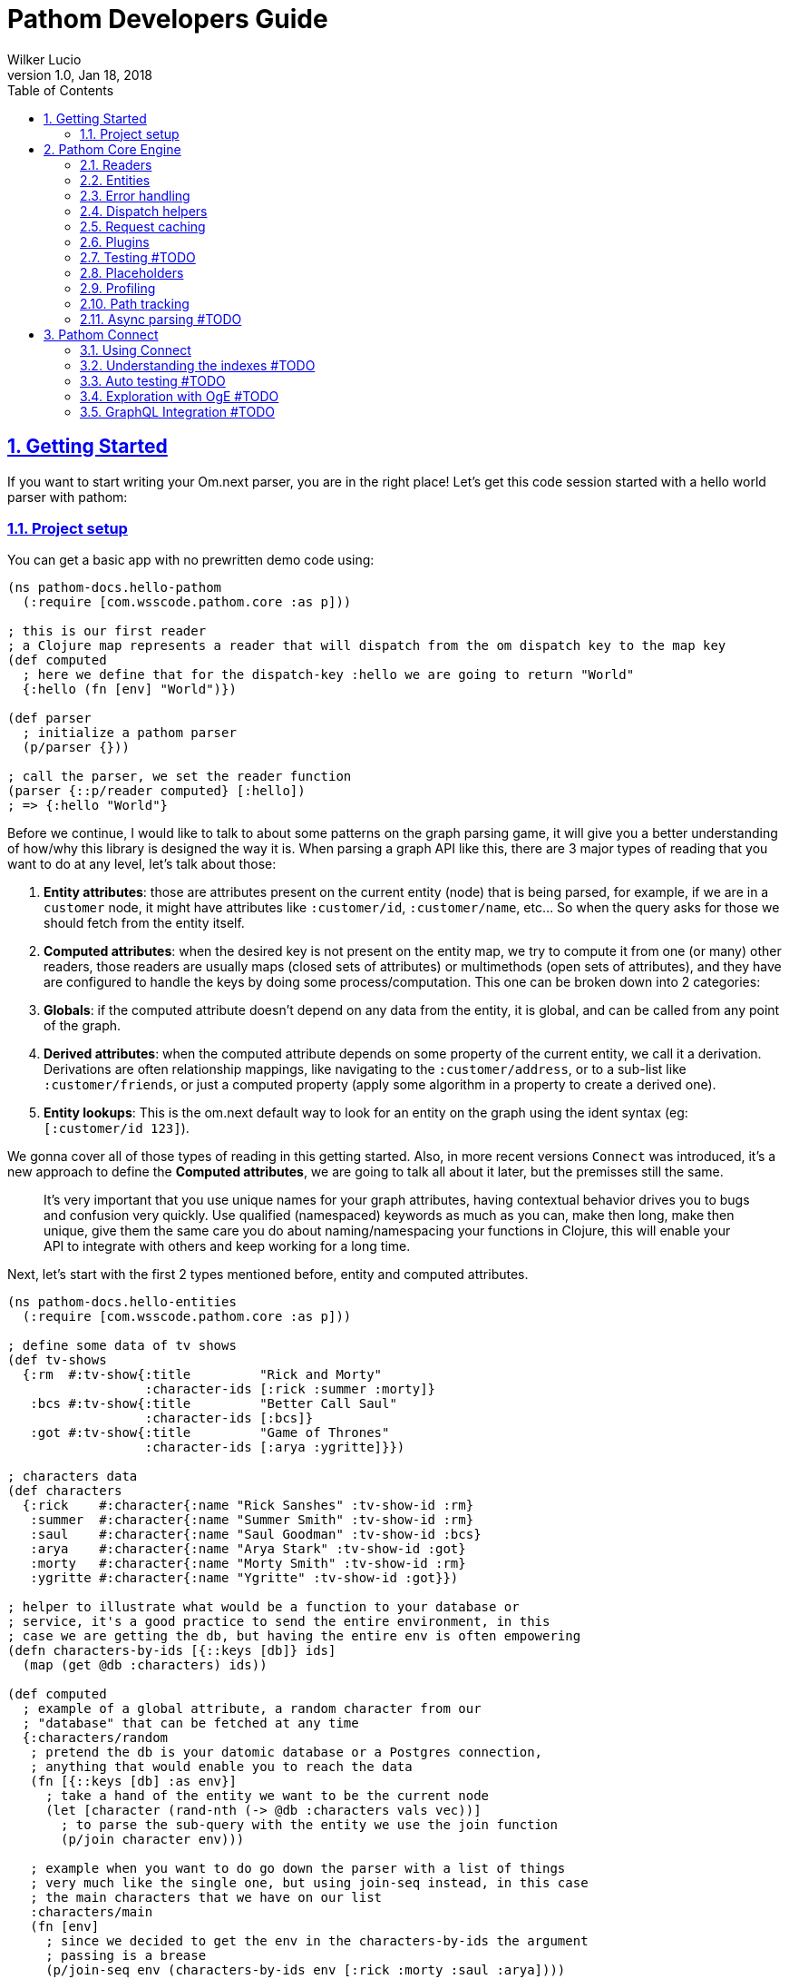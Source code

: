 = Pathom Developers Guide
:author: Wilker Lucio
:revdate: Jan 18, 2018
:revnumber: 1.0
:lang: en
:encoding: UTF-8
:doctype: book
:source-highlighter: coderay
:source-language: clojure
:toc: left
:toclevels: 2
:sectlinks:
:sectanchors:
:leveloffset: 1
:sectnums:
:imagesdir: assets/img
:scriptsdir: js
:imagesoutdir: docs/assets/img

ifdef::env-github[]
:tip-caption: :bulb:
:note-caption: :information_source:
:important-caption: :heavy_exclamation_mark:
:caution-caption: :fire:
:warning-caption: :warning:
endif::[]

ifdef::env-github[]
toc::[]
endif::[]

= Getting Started

If you want to start writing your Om.next parser, you are in the right place! Let's get this code session started with
a hello world parser with pathom:

== Project setup

You can get a basic app with no prewritten demo code using:

[source,clojure]
----
(ns pathom-docs.hello-pathom
  (:require [com.wsscode.pathom.core :as p]))

; this is our first reader
; a Clojure map represents a reader that will dispatch from the om dispatch key to the map key
(def computed
  ; here we define that for the dispatch-key :hello we are going to return "World"
  {:hello (fn [env] "World")})

(def parser
  ; initialize a pathom parser
  (p/parser {}))

; call the parser, we set the reader function
(parser {::p/reader computed} [:hello])
; => {:hello "World"}
----

Before we continue, I would like to talk to about some patterns on the graph parsing game, it will give you a better understanding of how/why this library is designed the way it is. When parsing a graph API like this, there are 3 major types of reading that you want to do at any level, let's talk about those:

1. *Entity attributes*: those are attributes present on the current entity (node) that is being parsed, for example, if we are in a `customer` node, it might have attributes like `:customer/id`, `:customer/name`, etc... So when the query asks for those we should fetch from the entity itself.
2. *Computed attributes*: when the desired key is not present on the entity map, we try to compute it from one (or many) other readers, those readers are usually maps (closed sets of attributes) or multimethods (open sets of attributes), and they have are configured to handle the keys by doing some process/computation. This one can be broken down into 2 categories:
   1. *Globals*: if the computed attribute doesn't depend on any data from the entity, it is global, and can be called from any point of the graph.
   2. *Derived attributes*: when the computed attribute depends on some property of the current entity, we call it a derivation. Derivations are often relationship mappings, like navigating to the `:customer/address`, or to a sub-list like `:customer/friends`, or just a computed property (apply some algorithm in a property to create a derived one).
3. *Entity lookups*: This is the om.next default way to look for an entity on the graph using the ident syntax (eg: `[:customer/id 123]`).

We gonna cover all of those types of reading in this getting started. Also, in more recent versions `Connect` was introduced,
it's a new approach to define the *Computed attributes*, we are going to talk all about it later, but the premisses
still the same.

> It's very important that you use unique names for your graph attributes, having contextual behavior drives you to bugs and confusion very quickly. Use qualified (namespaced) keywords as much as you can, make then long, make then unique, give them the same care you do about naming/namespacing your functions in Clojure, this will enable your API to integrate with others and keep working for a long time.

Next, let's start with the first 2 types mentioned before, entity and computed attributes.

[source,clojure]
----
(ns pathom-docs.hello-entities
  (:require [com.wsscode.pathom.core :as p]))

; define some data of tv shows
(def tv-shows
  {:rm  #:tv-show{:title         "Rick and Morty"
                  :character-ids [:rick :summer :morty]}
   :bcs #:tv-show{:title         "Better Call Saul"
                  :character-ids [:bcs]}
   :got #:tv-show{:title         "Game of Thrones"
                  :character-ids [:arya :ygritte]}})

; characters data
(def characters
  {:rick    #:character{:name "Rick Sanshes" :tv-show-id :rm}
   :summer  #:character{:name "Summer Smith" :tv-show-id :rm}
   :saul    #:character{:name "Saul Goodman" :tv-show-id :bcs}
   :arya    #:character{:name "Arya Stark" :tv-show-id :got}
   :morty   #:character{:name "Morty Smith" :tv-show-id :rm}
   :ygritte #:character{:name "Ygritte" :tv-show-id :got}})

; helper to illustrate what would be a function to your database or
; service, it's a good practice to send the entire environment, in this
; case we are getting the db, but having the entire env is often empowering
(defn characters-by-ids [{::keys [db]} ids]
  (map (get @db :characters) ids))

(def computed
  ; example of a global attribute, a random character from our
  ; "database" that can be fetched at any time
  {:characters/random
   ; pretend the db is your datomic database or a Postgres connection,
   ; anything that would enable you to reach the data
   (fn [{::keys [db] :as env}]
     ; take a hand of the entity we want to be the current node
     (let [character (rand-nth (-> @db :characters vals vec))]
       ; to parse the sub-query with the entity we use the join function
       (p/join character env)))

   ; example when you want to do go down the parser with a list of things
   ; very much like the single one, but using join-seq instead, in this case
   ; the main characters that we have on our list
   :characters/main
   (fn [env]
     ; since we decided to get the env in the characters-by-ids the argument
     ; passing is a brease
     (p/join-seq env (characters-by-ids env [:rick :morty :saul :arya])))

   ; an example of relashionship, extract the tv-show according to the :character/tv-show-id
   ; on the character entity
   :character/tv-show
   (fn [{::keys [db] :as env}]
     ; the p/entity-attr! will try to get the :character/tv-show from current entity
     ; if it's not there it will make a query for it using the same parser. If
     ; it can't be got it will trigger an exception with the issue details, making
     ; easier to identify the problem
     (let [tv-show-id (p/entity-attr! env :character/tv-show-id)]
       (p/join (some-> @db :tv-shows (get tv-show-id)) env)))

   ; example of making a computed property, this will get the number of
   ; characters in the current tv-show
   :tv-show/characters-count
   (fn [env]
     ; just give a count on members, and again, will raise exception if
     ; :tv-show/character-ids fails to be reached
     (count (p/entity-attr! env :tv-show/character-ids)))})

(def parser
  ; This time we are using the env-plugin to initialize the environment, this is good
  ; to set the defaults for your parser to be called. Also, we are attaching the built-in
  ; reader map-reader on the game, so it will read the keys from the entity map. Check
  ; Entity page on wiki for more information.
  (p/parser {::p/plugins [(p/env-plugin {::p/reader [p/map-reader computed]})]}))

; call the parser, create and send our atom database
(parser {::db (atom {:characters characters
                     :tv-shows   tv-shows})}
        [{:characters/main [:character/name {:character/tv-show [:tv-show/title
                                                                 :tv-show/characters-count]}]}
         ; feeling lucky today?
         {:characters/random [:character/name]}])
; =>
; #:characters{:main   [#:character{:name "Rick Sanshes", :tv-show #:tv-show{:name "Rick and Morty", :characters-count 3}}
;                       #:character{:name "Morty Smith", :tv-show #:tv-show{:name "Rick and Morty", :characters-count 3}}
;                       #:character{:name "Saul Goodman", :tv-show #:tv-show{:name "Better Call Saul", :characters-count 1}}
;                       #:character{:name "Arya Stark", :tv-show #:tv-show{:name "Game of Thrones", :characters-count 2}}],
;              :random #:character{:name "Saul Goodman"}}
----

The previous example covered the most common processes you need on a graph API. The `map-reader` is responsible for reading the values on the *entity attributes*, when the value is not there the `computed` kicks in trying to compute the value if it's registered. In case no reader is able to respond, a value of `::p/not-found` will be returned.

Now it's time to add the *entity lookups* in the game. Add this right before the `(def parser ...` code.

[source,clojure]
----
; initialize a multi-method to handle entity queries
(defmulti entity p/entity-dispatch)

; default case returns ::p/continue to sign to pathom that
; this reader can't handle the given entry
(defmethod entity :default [_] ::p/continue)

; let's handle the load of characters by id
(defmethod entity :character/id [{::keys [db] :as env}]
  ; from the key [:character/id :rick], p/ident-value will return :rick
  (let [id (p/ident-value env)]
    ; same thing as would find a record by id on your database
    ; we return ::p/continue to signal this reader wans't able to
    ; fetch it entity, so the parser can try the next one, more about this
    ; on Readers with page
    (p/join (get-in @db [:characters id] ::p/continue) env)))

; same thing for tv shows
(defmethod entity :tv-show/id [{::keys [db] :as env}]
  (let [id (p/ident-value env)]
    (p/join (get-in @db [:tv-shows id] ::p/continue) env)))

(def parser
  ; add our entity reader to our reader list
  (p/parser {::p/plugins [(p/env-plugin {::p/reader [p/map-reader
                                                     computed
                                                     entity]})]}))

; testing our new queries
(parser {::db (atom {:characters characters
                     :tv-shows   tv-shows})}
        [[:character/id :arya]
         {[:tv-show/id :rm]
          [:tv-show/title
           {:tv-show/characters [:character/name]}]}])
; =>
; {[:character/id :arya] #:character{:name "Arya Stark", :tv-show-id :got}
;  [:tv-show/id :rm]     #:tv-show{:title      "Rick and Morty"
;                                  :characters [#:character{:name "Rick Sanshes"}
;                                               #:character{:name "Summer Smith"}
;                                               #:character{:name "Morty Smith"}]}}
----

When you understand those building blocks, all you graph can be written with that. If your app is larger than a demo, instead of using a fixed map for the `computed`, you can use the `p/key-dispatch` which is like the `p/entity-dispatch` but for `dispatch-keys` (like the map keys). By doing that you can leave the nodes open for extension, and then split your definitions across multiple files. An example of that is available at [[dispatch helpers page|Dispatch helpers]].

Here is the complete code for the example:

[source,clojure]
----
(ns pathom-docs.hello-entities
  (:require [com.wsscode.pathom.core :as p]))

(def tv-shows
  {:rm  #:tv-show{:title         "Rick and Morty"
                  :character-ids [:rick :summer :morty]}
   :bcs #:tv-show{:title         "Better Call Saul"
                  :character-ids [:bcs]}
   :got #:tv-show{:title         "Game of Thrones"
                  :character-ids [:arya :ygritte]}})

(def characters
  {:rick    #:character{:name "Rick Sanshes" :tv-show-id :rm}
   :summer  #:character{:name "Summer Smith" :tv-show-id :rm}
   :saul    #:character{:name "Saul Goodman" :tv-show-id :bcs}
   :arya    #:character{:name "Arya Stark" :tv-show-id :got}
   :morty   #:character{:name "Morty Smith" :tv-show-id :rm}
   :ygritte #:character{:name "Ygritte" :tv-show-id :got}})

(defn characters-by-ids [{::keys [db]} ids]
  (map (get @db :characters) ids))

(def computed
  {:characters/random
   (fn [{::keys [db] :as env}]
     ; take a hand of the entity we want to be the current node
     (let [character (rand-nth (-> @db :characters vals vec))]
       ; to parse the sub-query with the entity we use the join function
       (p/join character env)))

   :characters/main
   (fn [env]
     ; since we decided to get the env in the characters-by-ids the argument
     ; passing is a brease
     (p/join-seq env (characters-by-ids env [:rick :morty :saul :arya])))

   :character/tv-show
   (fn [{::keys [db] :as env}]
     (let [tv-show-id (p/entity-attr! env :character/tv-show-id)]
       (p/join (some-> @db :tv-shows (get tv-show-id)) env)))

   :tv-show/characters
   (fn [env]
     (let [ids (p/entity-attr! env :tv-show/character-ids)]
       (p/join-seq env (characters-by-ids env ids))))

   :tv-show/characters-count
   (fn [env]
     (count (p/entity-attr! env :tv-show/character-ids)))})

(defmulti entity p/entity-dispatch)

(defmethod entity :default [_] ::p/continue)

(defmethod entity :character/id [{::keys [db] :as env}]
  (let [id (p/ident-value env)]
    (p/join (get-in @db [:characters id] ::p/continue) env)))

(defmethod entity :tv-show/id [{::keys [db] :as env}]
  (let [id (p/ident-value env)]
    (p/join (get-in @db [:tv-shows id] ::p/continue) env)))

(def parser
  (p/parser {::p/plugins [(p/env-plugin {::p/reader [p/map-reader
                                                     computed
                                                     entity]})]}))

(parser {::db (atom {:characters characters
                     :tv-shows   tv-shows})}
        [[:character/id :arya]
         {[:tv-show/id :rm]
          [:tv-show/title
           {:tv-show/characters [:character/name]}]}])
; =>
; {[:character/id :arya] #:character{:name "Arya Stark", :tv-show-id :got}
;  [:tv-show/id :rm]     #:tv-show{:title      "Rick and Morty"
;                                  :characters [#:character{:name "Rick Sanshes"}
;                                               #:character{:name "Summer Smith"}
;                                               #:character{:name "Morty Smith"}]}}
----

= Pathom Core Engine

== Readers

=== What is a reader?

A reader is a function that will process a single entry from the query. For example, given the following query:
`[:name :age]`. If you ask an `om.next` parser to read this, the reader function will be called twice; once for `:name` and another one for `:age`. Note that in the case of joins, the parser will only be called for the join entry, but not for it's children (not automatically), for example: given the query `[:name :age {:parent [:name :gender]}]`. The reader function will be called 3 times now, one for `:name`, one for `:age` and one for `:parent`, when reading `:parent`, your reader code is responsible for checking that it has a children query, and do a recursive call (or anything else you want to do to handle this join). During this documentation, we are going to see many ways to implement those readers, but before we move on, I like to say the difference between `om.next` readers and `pathom` readers.

In `om.next` a parse read functions has the following signature: `(fn [env dispatch-key params])`. In `pathom` we use a smaller version instead, which is: `(fn [env])`. This is major different, in `pathom` I decided to use a smaller signature, you can extract the `dispatch-key` and the `params` from the env, so there is no information loss:

```clojure
(get-in env [:ast :dispatch-key]) ; => dispatch-key
(get-in env [:ast :params]) ; => params
```

Also, in `om.next` you need to return the value wrapped in `{:value "your-content"}`. In `pathom` this wrapping is done automatically for you, just return the final value.

Besides accepting the 1-arity function, Clojure maps and vectors are taken as readers, see [Map dispatcher](#map-dispatcher) and [Vector dispacher](#vector-dispatcher-aka-composed-readers) for information on those respectively.

To wrap up, here is a formal definiton for a `pathom` reader:

```clojure
(s/def ::reader-map (s/map-of keyword? ::reader))
(s/def ::reader-seq (s/coll-of ::reader :kind vector?))
(s/def ::reader-fn (s/fspec :args (s/cat :env ::env)
                            :ret any?))

(s/def ::reader
  (s/or :fn ::reader-fn
        :map ::reader-map
        :list ::reader-seq))
```

=== Pathom dispatching

It's time to look at pathom reader types: `function`, `map` and `vector`.

==== Function dispatcher

This is the simplest one, a function that will take the environment.

```clojure
(ns pathom-docs.fn-dispatch
  (:require [com.wsscode.pathom.core :as p]))

(defn read-value [{:keys [ast]}]
  (let [key (get ast :dispatch-key)]
    (case key
      :name "Saul"
      :family "Goodman"
      ; good pratice: return ::p/continue when your reader is unable
      ; to handle the request
      ::p/continue)))

(def parser (p/parser {::p/plugins [(p/env-plugin {::p/reader read-value})]}))

(parser {} [:name :family])
; => {:name "Saul" :family "Goodman"}
```

==== Map dispatcher

The pattern you saw in the previous example, to dispatch from a fixed list of options, is very common, so `pathom` makes this easier by supporting `Clojure maps` as reader functions, using it we can re-write the previous example as:

```clojure
(ns pathom-docs.reader-map-dispatch
  (:require [com.wsscode.pathom.core :as p]))

(def user-reader
  {:name   (fn [_] "Saul")
   :family (fn [_] "Goodman")})

(def parser (p/parser {::p/plugins [(p/env-plugin {::p/reader user-reader})]}))

(parser {} [:name :family])
; => {:name "Saul" :family "Goodman"}
```

==== Vector dispatcher [aka composed readers]

Composing readers enables the creation of readers that can be very specific about their responsibility, creating a chain of possibilities. Let's learn how it works by example:

When you send a vector as a reader, pathom will walk each reader trying to parse the current attribute with it. In case the reader can handle the value, it will be returned, but it can also return the special value `::p/continue` to signal that *I could not handle this*, in which case pathom will try the next one on the list, until some reader respond or the readers are exhausted. Let's learn how it works by example:

```clojure
(ns pathom-docs.reader-vector-dispatch
  (:require [com.wsscode.pathom.core :as p]))

; a map dispatcher for the :name key
(def name-reader
  {:name   (fn [_] "Saul")})

; a map dispatcher for the :family key
(def family-reader
  {:family (fn [_] "Goodman")})

(def parser (p/parser {::p/plugins [(p/env-plugin {::p/reader [name-reader family-reader]})]}))

(parser {} [:name :family :other])
; => {:name "Saul", :family "Goodman", :other :com.wsscode.pathom.core/not-found}
```

Note that the `map dispatcher` will return `::p/continue` if the key is not present there, this way we can chain many of them together. By the end, if no reader can handle the key (all readers exhausted returning `::p/continue`), `::p/not-found` will be returned.

When you write your readers, remember to return `::p/continue` when you figure you can't handle a given key. This way your reader will play nice in composition scenarios.

Pathom also provides a set of built-in readers to handle common scenarios, check them at [[Entities|Entities]].

=== Dynamic Readers

Recursive calls are widespread during parsing, and Om.next makes it even easier by providing the current parser as part of the environment. The problem is that if you just call the same parser recursively, there is no chance to change how the reading process operates. To enable this to happen, `pathom` makes the reader part of the environment, this way you can replace the read function when doing a recursive parse call, for example:

```clojure
(ns pathom-dynamic-reader
  (:require [com.wsscode.pathom.core :as p]))

(defn user-reader [{:keys [ast]}]
  (let [key (get ast :dispatch-key)]
    (case key
      :name "Saul"
      :family "Goodman")))

(defn root-reader [{:keys [ast query parser] :as env}]
  (let [key (get ast :dispatch-key)]
    (case key
      :current-user (parser (assoc env ::p/reader user-reader) query))))

(def parser (p/parser {::p/plugins [(p/env-plugin {::p/reader root-reader})]}))

(parser {} [{:current-user [:name :family]}])
; => {:current-user {:name "Saul" :family "Goodman"}}
```

> Although pathom makes the change of readers possible, after working on a couple of projects I noticed I end up just having some set of readers that work for the entire thing, the support for it is not going away, I'm just trying to make you aware that it's not just because it's there that you should over-use it.

== Entities

=== Abstract

Entities are one of the most important concepts to grasp about pathom. If you think of nodes on a graph, a node has its information and the connections with other nodes. Using this as a parallel, the `entity` in pathom is the representation of the current node value; this is where you are taking the information to navigate on the graph. The entity is usually a Clojure map, but that's not a hard constraint, you can use whatever you want to represent the current entity. You can use whatever you want to represent the current entity as long as it is something from which you can use to derive the information.

Pathom uses a well-known key in the environment to track the "current" entity (::p/entity). This makes it easier to write more reusable and flexible readers as we'll see later.

=== Using entity

To get the current entity use the `p/entity` function:

```clojure
(ns com.wsscode.pathom-docs.using-entity
  (:require [com.wsscode.pathom.core :as p]))

(defn read-attr [env]
  (let [e (p/entity env)
        k (get-in env [:ast :dispatch-key])]
    (if (contains? e k)
      (get e k)
      ::p/continue)))

(def parser
  (p/parser {::p/plugins [(p/env-plugin {::p/reader [read-attr]})]}))

; we send the entity using ::p/entity key on environment
(parser {::p/entity #:character{:name "Rick" :age 60}} [:character/name :character/age :character/foobar])
; => #:character{:name "Rick", :age 60, :foobar :com.wsscode.pathom.core/not-found}
```

When traversing your data graph (via the query) the "current" entity/node is exactly the desired source of information for the attributes of that element of the graph query (known in the parser as the `dispatch-key`). Moving the "pointer to the current data node" as you move through the graph query causes the two relational graphs to be walked at the same time.

It is very common to read plain attributes (each of which will trigger a dispatch with that attribute in `key`) from maps,  so we have a helper for that called `map-reader`.

=== Map reader [[MAP_READER]]

Let's re-write our previous example, now using the `map-reader`:

```clojure
(ns com.wsscode.pathom-docs.using-entity-map-reader
  (:require [com.wsscode.pathom.core :as p]))

(def parser
  (p/parser {::p/plugins [(p/env-plugin {::p/reader [p/map-reader]})]}))

; we send the entity using ::p/entity key on environment
(parser {::p/entity #:character{:name "Rick" :age 60}}
        [:character/name :character/age :character/foobar])
; => #:character{:name "Rick", :age 60, :foobar :com.wsscode.pathom.core/not-found}
```

The `map-reader` has the additional advantage of understanding how to walk a map that has a tree shape that already "fits" our query:

```clojure
(ns com.wsscode.pathom-docs.using-entity-map-reader
  (:require [com.wsscode.pathom.core :as p]))

(def parser
  (p/parser {::p/plugins [(p/env-plugin {::p/reader p/map-reader})]}))

; we send the entity using ::p/entity key on environment
(parser {::p/entity #:character{:name "Rick" :age 60
                                :family [#:character{:name "Morty" :age 14}
                                         #:character{:name "Summer" :age 17}]
                                :first-episode #:episode{:name "Pilot" :season 1 :number 1}}}
        [:character/name :character/age
         {:character/family [:character/age]}
         {:character/first-episode [:episode/name :episode/number]}])
; =>
; #:character{:name "Rick",
;             :age 60,
;             :family [#:character{:age 14} #:character{:age 17}],
;             :first-episode #:episode{:name "Pilot", :number 1}}
```

I encourage you to check the `map-reader` implementation, it's not much longer than our previous one, and will give you a better understanding of how it runs.

=== Understanding pathom joins

Now that we saw some ways to work with the current entity, it's time to see how to navigate between them. You can look at the function `p/join` as a way to set the current entity. The core principle of `join` can be implemented as follows:

```clojure
(defn join [entity {:keys [parser query] :as env}]
  (parser (assoc env ::p/entity entity) query))
```

It simply does a recursive step for the given entity on the environment's current subquery.

The pathom implementation handles the *empty sub-query* case (it returns the full entity) and handles the special `*` value (so you can combine the whole entity + extra computed attributes). Pathom `join` also handles union queries cases, but more on that later.

The following example demonstrates how to use the `map-reader` in combination with computed attributes and joins.

```clojure
(ns com.wsscode.pathom-docs.using-entity-map-reader
  (:require [com.wsscode.pathom.core :as p]))

; let's get rick into a variable
(def rick
  #:character{:name          "Rick"
              :age           60
              :family        [#:character{:name "Morty" :age 14}
                              #:character{:name "Summer" :age 17}]
              :first-episode #:episode{:name "Pilot" :season 1 :number 1}})

; an external data set so we can do a join
(def char-name->voice
  {"Rick"   #:actor{:name "Justin Roiland" :nationality "US"}
   "Morty"  #:actor{:name "Justin Roiland" :nationality "US"}
   "Summer" #:actor{:name "Spencer Grammer" :nationality "US"}})

; this is our computed attributes, stuff to look for when the entity doesn't contain the requested
; attribute
(def computed
  {:character/voice
   (fn [env]
     (let [{:character/keys [name]} (p/entity env)
           voice (get char-name->voice name)]
       (p/join voice env)))})

(def parser
  ; note we have both readers now, map and computed
  (p/parser {::p/plugins [(p/env-plugin {::p/reader [p/map-reader computed]})]}))

(parser {::p/entity rick}
        '[:character/name
          ; the join enables us to query exactly what we need from the node
          {:character/voice [:actor/name]}
          ; two new things going on here, the * will ask for all attributes on the family nodes
          ; also by not specifying the query for :character/voice it will return the entity itself
          {:character/family [* :character/voice]}])
```

=== Attribute dependency

It is possible that the current entity will need to obtain some of its information from various sources. For example, in some cases, a computed attribute will itself need to re-invoke the processing chain to compute some subquery attribute. This can be done using `entity` with a second argument as shown in the following example:

```clojure
(ns pathom-docs.entity-attribute-dependency
  (:require [com.wsscode.pathom.core :as p]))

(def computed
  {:greet
   (fn [env]
     (let [{:character/keys [name]} (p/entity env)]
       (str "Hello " name "!")))

   :invite
   (fn [env]
     ; the invite requires the computed property `:greet`, so we can send a query
     ; to the p/entity to enforce the query to be realized with the entity, making
     ; othewise it would not be available
     (let [{:keys [greet]} (p/entity env [:greet])]
       (str greet " Come to visit us in Neverland!")))})

(def parser
  (p/parser {::p/plugins [(p/env-plugin {::p/reader [p/map-reader
                                                     computed]})]}))

(parser {::p/entity #:character{:name "Mary"}}
        [:invite])
; => {:invite "Hello Mary! Come to visit us in Neverland!"}
```

Note that this works by recursively invoking the parser.

There is a variant `p/entity!` that raises an error if your desired attributes are not found. It's recommended to use the enforced version if you need the given attributes, as it will give your user a better error message.

```clojure
(ns pathom-docs.entity-attribute-enforce
  (:require [com.wsscode.pathom.core :as p]))

(def computed
  {:greet
   (fn [env]
     ; enfore the character/name to be present, otherwise raises error, try removing
     ; the attribute from the entity and see what happens
     (let [name (p/entity-attr! env :character/name)]
       (str "Hello " name "!")))

   :invite
   (fn [env]
     ; now we are enforcing the attribute to be available, otherwise raise an error
     ; try changing the :greet to :greete and run the file, you will see the error
     (let [greet (p/entity-attr! env :greet)]
       (str greet " Come to visit us in Neverland!")))})

(def parser
  (p/parser {::p/plugins [(p/env-plugin {::p/reader [p/map-reader
                                                     computed]})]}))

(parser {::p/entity #:character{:name "Mary"}}
        [:invite])
; => {:invite "Hello Mary! Come to visit us in Neverland!"}
```

If the parse fails on an enforced attribute you will get an exception. For example, if the current entity were `#:character{:nam "Mary"}` we'd see:

```
CompilerException clojure.lang.ExceptionInfo: Entity attributes #{:character/name} could not be realized #:com.wsscode.pathom.core{:entity #:character{:nam "Mary"}, :path [:invite :greet], :missing-attributes #{:character/name}}
```

Another important point to remember about computed attributes: if they require IO or intense computation you should do some caching to improve parsing performance, remember they can be called many times for a given query depending on your data interdependency. See [[Request caching|Request caching]] for more details on that.

=== Union queries

Sometimes we need to handle heterogeneous nodes, nodes that depending on its type you want a different query. Union queries solve these cases. A common place for union queries are searching, let's see an example where a search can be a user, a movie or a book.

```clojure
(ns pathom-docs.entity-union
  (:require [com.wsscode.pathom.core :as p]))

(def search-results
  [{:type :user
    :user/name "Jack Sparrow"}
   {:type :movie
    :movie/title "Ted"
    :movie/year 2012}
   {:type :book
    :book/title "The Joy of Clojure"}])

(def parser
  (p/parser {::p/plugins [(p/env-plugin {::p/reader [p/map-reader]})]}))

(parser {::p/entity {:search search-results}
         ; here we set where pathom should look on the entity to determine the union path
         ::p/union-path :type}
        [{:search {:user [:user/name]
                   :movie [:movie/title]
                   :book [:book/title]}}])
```

Of course, unions need to have a way to determine which path to go based on the entity at hand. In the example above we used the `:type` (a key on the entity) to determine which branch to follow.
The value of `::p/union-path` can be a keyword (from something inside entity or a computed attribute) or a function (that takes `env` and returns the correct key (type) to use for the union query).

If you want `::p/union-path` to be more contextual you can of course set it in the `env` during the join process, as in the next example:

```clojure
(ns pathom-docs.entity-union-contextual
  (:require [com.wsscode.pathom.core :as p]))

(def search-results
  [{:type :user
    :user/name "Jack Sparrow"}
   {:type :movie
    :movie/title "Ted"
    :movie/year 2012}
   {:type :book
    :book/title "The Joy of Clojure"}])

(def search
  {:search
   (fn [env]
     ; join-seq is the same as join, but for sequences, note we set the ::p/union-path
     ; here. This is more common since the *method* of determining type will vary for
     ; different queries and data.
     (p/join-seq (assoc env ::p/union-path :type) search-results))})

(def parser
  (p/parser {::p/plugins [(p/env-plugin {::p/reader [search
                                                     p/map-reader]})]}))

(parser {}
        [{:search {:user [:user/name]
                   :movie [:movie/title]
                   :book [:book/title]}}])
```

This is something beautiful about having an immutable environment; you can make changes with confidence that it will not affect indirect points of the parsing process.

== Error handling

By default, pathom parser will stop if some exception occurs during the parsing process. This is often undesirable if some node fails you still can return the other ones that succeed. You can use the `error-handler-plugin`. This plugin will wrap each read call with a try-catch block, and in case an error occurs, a value of `::p/reader-error` will be placed in that node, while details of it will go in a separate tree, but at the same path. Better an example to demonstrate:

```clojure
(ns pathom-docs.error-handling
  (:require [com.wsscode.pathom.core :as p]))

(def computed
  ; create a handle key that will trigger an error when called
  {:trigger-error
   (fn [_]
     (throw (ex-info "Error triggered" {:foo "bar"})))})

; a reader that just flows, until it reaches a leaf
(defn flow-reader [{:keys [query] :as env}]
  (if query
    (p/join env)
    :leaf))

(def parser
  (p/parser {::p/plugins [(p/env-plugin {::p/reader [computed flow-reader]})
                          ; add the error handler plugin
                          p/error-handler-plugin]}))

(parser {} [{:go [:key {:nest [:trigger-error :other]}
                  :trigger-error]}])
; =>
; {:go {:key :leaf
;       :nest {:trigger-error :com.wsscode.pathom.core/reader-error
;              :other :leaf}
;       :trigger-error :com.wsscode.pathom.core/reader-error}
;  :com.wsscode.pathom.core/errors {[:go :nest :trigger-error] "class clojure.lang.ExceptionInfo: Error triggered - {:foo \"bar\"}"
;                                   [:go :trigger-error] "class clojure.lang.ExceptionInfo: Error triggered - {:foo \"bar\"}"}}
```

As you can see, when an error occurs, the key `::p/errors` will be added to the returned map, containing the detailed error message indexed by the error path. You can customize how the error is exported in this map by setting the key `::p/process-error` in your environment:

```clojure
(ns pathom-docs.error-handling-process
  (:require [com.wsscode.pathom.core :as p]))

(def computed
  ; create a handle key that will trigger an error when called
  {:trigger-error
   (fn [_]
     (throw (ex-info "Error triggered" {:foo "bar"})))})

; a reader that just flows, until it reaches a leaf
(defn flow-reader [{:keys [query] :as env}]
  (if query
    (p/join env)
    :leaf))

; our error processing function
(defn process-error [env err]
  ; if you use some error reporting service, this is a good place
  ; to trigger a call to then, here you have the error and the full
  ; environment of when it ocurred, so you might want to some extra
  ; information like the query and the current path on it so you can
  ; replay it for debugging

  ; we are going to simply return the error message from the error
  ; if you want to return the same thing as the default, use the
  ; function (p/error-str err)
  (.getMessage err))

(def parser
  (p/parser {::p/plugins [(p/env-plugin {::p/reader [computed flow-reader]
                                         ; add the error processing to the environment
                                         ::p/process-error process-error})
                          ; add the error handler plugin
                          p/error-handler-plugin]}))

(parser {} [{:go [:key {:nest [:trigger-error :other]}
                  :trigger-error]}])
; =>
; {:go {:key :leaf
;       :nest {:trigger-error :com.wsscode.pathom.core/reader-error
;              :other :leaf}
;       :trigger-error :com.wsscode.pathom.core/reader-error}
;  :com.wsscode.pathom.core/errors {[:go :nest :trigger-error] "Error triggered"
;                                   [:go :trigger-error]       "Error triggered"}}
```

=== Fail fast

Having each node being caught is great for the UI, but not so much for testing. During testing you probably prefer the parser to blow up as fast as possible so you don't accumulate a bunch of errors that get impossible to read. Having to create a different parser to remove the `error-handler-plugin` can be annoying, so there is an option to solve that. Send the key `::p/fail-fast?` as true in the environment, and the try/catch will not be done, making it fail as soon as an exception fires, for example, using our previous parser:

```clojure
(parser {::p/fail-fast? true}
        [{:go [:key {:nest [:trigger-error :other]}
               :trigger-error]}])
; => CompilerException clojure.lang.ExceptionInfo: Error triggered {:foo "bar"}, ...
```

== Dispatch helpers

Using multi-methods is a good way to make open readers, `pathom` provides helpers for two common dispatch strategies:
`key-dispatch` and `entity-dispatch`. Here is a pattern that I often use on parsers:

```clojure
(ns pathom-docs.dispatch-helpers
  (:require [com.wsscode.pathom.core :as p]))

(def cities
  {"Recife"    {:city/name "Recife" :city/country "Brazil"}
   "São Paulo" {:city/name "São Paulo" :city/country "Brazil"}})

(def city->neighbors
  {"Recife" [{:neighbor/name "Boa Viagem"}
             {:neighbor/name "Piedade"}
             {:neighbor/name "Casa Amarela"}]})

; this will dispatch according to the ast dispatch-key
(defmulti computed p/key-dispatch)

; use virtual attributes to handle data not present on the maps, like computed attributes, relationships, and globals
(defmethod computed :city/neighbors [env]
  (let [name (p/entity-attr! env :city/name)]
    (p/join-seq env (city->neighbors name))))

; an example of global, same as before but without any dependency on the entity
(defmethod computed :city/all [env]
  (p/join-seq env (vals cities)))

; remember to return ::p/continue by default so non-handled cases can flow
(defmethod computed :default [_] ::p/continue)

; just to make easy to re-use, our base entity reader consists of a map reader + virtual attributes
(def entity-reader [p/map-reader computed])

; dispatch for entity keys, eg: [:user/by-id 123]
(defmulti entity-lookup p/entity-dispatch)

(defmethod entity-lookup :city/by-name [env]
  ; the ident-value helper extracts the value part from the ident, as "Recife" in [:city/by-name "Recife"]
  (let [city (get cities (p/ident-value env))]
    (p/join city env)))

(defmethod entity-lookup :default [_] ::p/continue)

(def parser
  (p/parser {::p/plugins [(p/env-plugin {::p/reader [p/map-reader computed entity-lookup]})]}))

(parser {} [{:city/all [:city/name]}
            {[:city/by-name "Recife"] [:city/neighbors]}])
; =>
;{:city/all [#:city{:name "Recife"} #:city{:name "São Paulo"}]
; [:city/by-name "Recife"] #:city{:neighbors [#:neighbor{:name "Boa Viagem"}
;                                             #:neighbor{:name "Piedade"}
;                                             #:neighbor{:name "Casa Amarela"}]}}
```

== Request caching

As your queries grow, there are more and more optimizations that you can do avoid unnecessary IO or heavy computations. Here we are going to talk about a `request cache`, which is a fancy name for an atom that is initialized on every query and stays on the environment so you can share the cache across nodes. Let's see how we can use that to speed up our query processing:

```clojure
(ns pathom-docs.request-cache
  (:require [com.wsscode.pathom.core :as p]))

(defn my-expensive-operation [env]
  ; the cache key can be anything; if we were had an extra
  ; variable here, like some id, a good cache key would be
  ; like: [::my-expensive-operation id]
  (p/cached env :my-key
    ; we are going to send an atom with an int so that we can count
    ; how many times this was called
    (let [counter (:counter env)]
      ; a secondary sign if cache is working, let's make a delay
      (Thread/sleep 1000)
      ; increment and return
      (swap! counter inc))))

(def computed
  {:cached my-expensive-operation})

; a reader that just flows, until it reaches a leaf
(defn flow-reader [{:keys [query] :as env}]
  (if query
    (p/join env)
    :leaf))

(def parser
  (p/parser {::p/plugins [(p/env-plugin {::p/reader [computed
                                                     flow-reader]})
                          ; add the request cache plugin for cache initialization
                          p/request-cache-plugin]}))

(time
  (parser {:counter (atom 0)}
          [:x :y :cached
           {:z [:foo {:bar [:cached]} :cached]}]))
; "Elapsed time: 1006.760165 msecs"
; =>
; {:x      :leaf
;  :y      :leaf
;  :cached 1
;  :z      {:foo    :leaf
;           :bar    {:cached 1}
;           :cached 1}}
```

Remember this cache is **per request**, so after a full query gets finished, the atom is discarded. If you want to make a cache that's more durable (that retains information across requests), check the [[Plugins|Plugins]] documentation for more information on how to do that.

== Plugins

Since `1.0.0-beta-8`, pathom included a plugin support. Plugins set code that wraps some of pathom operations, a plugin is a map where you bind keys from event names to functions. They work on `wrap` fashion, kind like `ring` wrappers. Here is what a plugin looks like:

```clojure
(ns pathom-docs.plugin-example
  (:require [com.wsscode.pathom.core :as p]))

(def my-plugin
  ; the ::p/wrap-parser entry point wraps the entire parser,
  ; this means it wraps the operation that runs once on each
  ; query that runs with the parser
  {::p/wrap-parser
   (fn [parser]
     ; here you can initialize stuff that runs only once per
     ; parser, like a durable cache across requests
     (fn [env tx]
       ; here you could initialize per-request items, things
       ; that needs to be set up once per query as we do on
       ; request cache, or the error atom to accumulate errors

       ; in this case, we are doing nothing, just calling the
       ; previous parser, a pass-through wrapper if you may
       (parser env tx)))

   ; this wraps the read function, meaning it will run once for
   ; each recursive parser call that happens during your query
   ::p/wrap-read
   (fn [reader]
     (fn [env]
       ; here you can wrap the parse read, in pathom we use this
       ; on the error handler to do the try/catch per node, also
       ; the profiler use this point to calculate the time spent
       ; on a given node

       ; this is also a good point to inject custom read keys if
       ; you need to, the profile plugin, for example, can capture
       ; the key ::p.profile/profile and export the current profile
       ; information
       (reader env)))})
```

The plugin engine replaces the old `process-reader` in a much more powerful way. If you want to check a real example look for the source for the built-in plugins, they are quite small and yet powerful tools (grep for `-plugin` on the repository to find all of them).

=== Shard switch

For a more practical example, let's say we are routing in a micro-service architecture and our parser needs to be shard-aware. Let's write a plugin that anytime it sees a `:shard` param on a query; and it will update the `:shard` attribute on the environment and send it now, providing that shard information for any node down the line.

```clojure
(ns pathom-docs.plugin-shard
  (:require [com.wsscode.pathom.core :as p]))

; a reader that just flows, until it reaches a leaf
(defn flow-reader [{:keys [query] :as env}]
  (if query
    (p/join env)
    :leaf))

(def shard-reader
  ; Clojure neat tricks, let's just fetch the shard
  ; from the environment when :current-shard is asked
  {:current-shard :shard})

(def shard-plugin
  {::p/wrap-read
   (fn [reader]
     (fn [env]
       ; try to get a new shard from the query params
       (let [new-shard (get-in env [:ast :params :shard])]
         (reader (cond-> env new-shard (assoc :shard new-shard))))))})

(def parser
  (p/parser {::p/plugins [(p/env-plugin {::p/reader [shard-reader flow-reader]})
                          ; use our shard plugin
                          shard-plugin]}))

(parser {:shard "global"}
        '[:a :b :current-shard
          {(:go-s1 {:shard "s1"})
           ; notice it flows down
           [:x :current-shard {:y [:current-shard]}]}
          :c
          {(:go-s2 {:shard "s2"})
           [:current-shard
            ; we can override at any point
            {(:now-s3 {:shard "s3"})
             [:current-shard]}]}])
; =>
; {:a             :leaf
;  :b             :leaf
;  :current-shard "global"
;  :go-s1         {:x :leaf :current-shard "s1" :y {:current-shard "s1"}}
;  :c             :leaf
;  :go-s2         {:current-shard "s2" :now-s3 {:current-shard "s3"}}}
```

== Testing #TODO

== Placeholders

There is one issue that some people stumbled upon while using Om.next; the problem happens when you need to display two or more different views of the same item as siblings (regarding query arrangement, not necessarily DOM siblings), how do you make this query?

For example, let's say you have two different components to display a user profile, one that shows just the username, and another one with its photo.

```clojure
(om/defui ^:once UserTextView
  static om/IQuery
  (query [_] [:user/name]))

(om/defui ^:once UserImageView
  static om/IQuery
  (query [_] [:user/photo-url]))

(om/defui ^:once UserViewsCompare
  static om/IQuery
  ;; We want to query for both, what we place here?
  (query [_] [{:app/current-user [???]}]))
```

You might be tempted to `concat` the queries, and in case you don’t have to nest like we do here, that may even look like it’s working, but let me break this illusion for you; because it’s not. When you use om/get-query it’s not just the query that’s returned; it also contains meta-data telling from which component that query came from.

This information is important, `om` uses to index your structure and enables incremental updates. When you `concat` the queries, you lose this, and as a consequence, when you try to run a mutation later that touches those items you will have a **“No queries exist at the intersection of component path”** thrown in your face.

[This problem is still in discussion on the om repository](https://github.com/omcljs/om/issues/823). So far the best way I know to handle this is to use placeholder nodes, so let’s learn how to manage those cases properly.

What we need is to be able to branch out the different queries, this is my suggestion on how to write the `UserViewsCompare` query:

```clojure
(om/defui ^:once UserViewsCompare
  static om/IQuery
  ;; By having extra possible branches we keep the path information working
  (query [_] [{:app/current-user [{:ph/text-view (om/get-query UserTextView)}
                                  {:ph/image-view (om/get-query UserImageView)}]}]))
```

The trick is to create a convention about placeholder nodes, in this case, we choose the namespace ph to represent “placeholder nodes”, so when the query asks for `:ph/something` we should just do a recursive call, but staying at the same logical position in terms of parsing, as if we had stayed on the same node.

You can use the `p/placeholder-reader` to implement this pattern on your parser:

```clojure
(ns pathom-docs.placeholder
  (:require [com.wsscode.pathom.core :as p]))

(def user
  {:user/name      "Walter White"
   :user/photo-url "http://retalhoclub.com.br/wp-content/uploads/2016/07/1-3.jpg"})

(def computed
  {:app/current-user
   (fn [env]
     (p/join user env))})

(def parser (p/parser {::p/plugins [(p/env-plugin {::p/reader [p/map-reader
                                                               computed
                                                               ; placeholder reader
                                                               (p/placeholder-reader "ph")]})]}))

(parser {} [{:app/current-user [{:ph/text-view [:user/name]}
                                {:ph/image-view [:user/photo-url]}]}])
; #:app{:current-user #:ph{:text-view #:user{:name "Walter White"},
;                          :image-view #:user{:photo-url "http://retalhoclub.com.br/wp-content/uploads/2016/07/1-3.jpg"}}}
```

== Profiling

It's good to know how your queries are performing, and breaking it down by nodes is an excellent level to reason about how your queries are doing. Pathom provides a plugin to make this measurement easy to do:

```clojure
(ns pathom-docs.profile
  (:require [com.wsscode.pathom.core :as p]
            [com.wsscode.pathom.profile :as p.profile]))

(def computed
  ; to demo delays, this property will take some time
  {:expensive (fn [{:keys [query] :as env}]
                (Thread/sleep 300)
                (if query
                  (p/join env)
                  :done))})

(defn flow-reader [{:keys [query] :as env}]
  (if query
    (p/join env)
    :leaf))

; starting the parser as usual
(def parser
  (p/parser {::p/plugins [(p/env-plugin {::p/reader [computed flow-reader]})
                          ; include the profile plugin
                          p.profile/profile-plugin]}))

(parser {}
        ; run the things
        [:a :b {:expensive [:c :d {:e [:expensive]}]}
         ; profile plugin provide this key, when you ask for it you get the
         ; information, be sure to request this as the last item on your query
         ::p.profile/profile])
; =>
; {:a                  :leaf
;  :b                  :leaf
;  :expensive          {:c :leaf
;                       :d :leaf
;                       :e {:expensive :done}}
;  ::p.profile/profile {:a         0
;                       :b         0
;                       :expensive {:c               1
;                                   :d               0
;                                   :e               {:expensive 304
;                                                     ::p.profile/self 304}
;                                   ::p.profile/self 611}}}
```

Looking at the profile results, you see the query values, and at the edges is the `ms` time taken to process that node. When the node has children, a `::p.profile/self` indicates the time for the node itself (including children).

If you like to print a flame-graph of this output, you can use some d3 libraries on the web, I recommend the [d3 flame graph from spierman](https://github.com/spiermar/d3-flame-graph). Pathom has a function to convert the profile data to the format accepted by that library:

```clojure
(-> (parser {}
            ; let's add more things this time
            [:a {:b [:g {:expensive [:f]}]}
             {:expensive [:c :d {:e [:expensive]}]}
             ::p.profile/profile])
    ; get the profile
    ::p.profile/profile
    ; generate the name/value/children format
    p.profile/profile->nvc)
; =>
; {:name     "Root"
;  :value    910
;  :children [{:name ":a" :value 0}
;             {:name     ":b"
;              :value    305
;              :children [{:name ":g" :value 0} {:name ":expensive" :value 304 :children [{:name ":f" :value 1}]}]}
;             {:name     ":expensive"
;              :value    605
;              :children [{:name ":c" :value 0}
;                         {:name ":d" :value 1}
;                         {:name ":e" :value 301 :children [{:name ":expensive" :value 300}]}]}]}
```

And then use that data to generate the flame graph:

![Profile demo](https://github.com/wilkerlucio/pathom/blob/master/doc-examples/images/profile-flame-demo.png)

== Path tracking

As you go deep in your parser `pathom` track record of the current path taken, it's available at `::p/path` at any time. It's a vector containing the current path from the root, the current main use for it is regarding error reporting and profiling.

```clojure
(ns pathom-docs.path-tracking
  (:require [com.wsscode.pathom.core :as p]))

(def where-i-am-reader
  {:where-am-i (fn [{::p/keys [path]}] path)})

; a reader that just flows, until it reaches a leaf
(defn flow-reader [{:keys [query] :as env}]
  (if query
    (p/join env)
    :leaf))

(def parser (p/parser {::p/plugins [(p/env-plugin {::p/reader [where-i-am-reader
                                                               flow-reader]})]}))

(parser {} [{:hello [:some {:friend [:place :where-am-i]}]}])
;=>
;{:hello {:some   :leaf
;         :friend {:place      :leaf
;                  :where-am-i [:hello :friend :where-am-i]}}}
```

== Async parsing #TODO

= Pathom Connect

== Using Connect

In `Connect` you implement the graph by creating `resolvers`, those resolvers are functions that expose some data on the graph. In this tutorial, we are going to learn more about how to create resolvers by implementing a music store graph API.

Let's write some boilerplate to kickstart the project:

```clojure
(ns pathom-docs.connect.getting-started
  (:require [com.wsscode.pathom.core :as p]
            [com.wsscode.pathom.connect :as p.connect]))

(def parser
  (p/parser {::p/plugins
             [(p/env-plugin
                {::p/reader [p/map-reader
                             p.connect/all-readers]})]}))

(comment
  (parser {::p/entity {:hello "World"}} [:hello]))
```

`Connect` reader is used in conjunction with the [[map reader|Entities#map-reader]], when the entity doesn't have the information, `Connect` will be triggered to resolve the attribute.

To start simple, let's create an entry point that provides the latest product we have in our store, to accomplish that we need to write a `resolver`, create an `index` and then use that to run our query:

```clojure
(ns pathom-docs.connect.getting-started
  (:require [com.wsscode.pathom.core :as p]
            [com.wsscode.pathom.connect :as p.connect]))

(defn latest-product [_ _]
  {::latest-product {:product/id    1
                     :product/title "Acoustic Guitar"
                     :product/price 199.99M}})

(def indexes
  (-> {}
      ; note that we add the symbol of the resolver, not the function reference
      (p.connect/add `latest-product
        {::p.connect/output [{::latest-product [:product/id :product/title :product/price]}]})))

(def parser
  (p/parser {::p/plugins
             [(p/env-plugin
                {::p/reader          [p/map-reader
                                      p.connect/all-readers]
                 ::p.connect/indexes indexes})]}))

(comment
  (parser {} [::latest-product]))
```

We have some rules for the `resolver` functions:

1. It always takes two arguments:
    1. the environment, which is provided by the regular parser engine
    2. a map containing the required input data for that `resolver` (more on this later).
2. It must return a map, with at least one key.

The critical thing to notice here is: resolvers always take named parameters (input map) and always spit named attributes (output map). This structure enables for automatic attribute walking, which we will see later in this tutorial.

In our first resolver we expose the attribute `::latest-product`, and this resolver doesn't require any input, from now one we will call those `global resolvers` (those which don't require any input, so can be requested anywhere). Also, note that in our output description we have the full output details (including nested attributes), this is mostly useful for auto-complete on UI's and automatic testing.

Play with some other queries to see what we can do at this point:

```clojure
  (parser {} [::latest-product])
  ; => #::{:latest-product #:product{:id 1, :title "Acoustic Guitar", :price 199.99M}}

  (parser {} [{::latest-product [:product/title]}])
  ; => #::{:latest-product #:product{:title "Acoustic Guitar"}}

  ; ::latest-product can be requested anywhere
  (parser {} [{::latest-product ['* ::latest-product]}])
  ; => #::{:latest-product {:product/id      1
  ;                         :product/title   "Acoustic Guitar"
  ;                         :product/price   199.99M
  ;                         ::latest-product #:product{:id    1
  ;                                                    :title "Acoustic Guitar"
  ;                                                    :price 199.99M}}}
```

Next, let's say we want to have a new attribute which is the brand of the product. Of course, we could just throw the data there, but to make it an attractive example, let's pretend the brand information is fetched from a different place, which maps the product id to its brand.

```clojure
(ns pathom-docs.connect.getting-started2
  (:require [com.wsscode.pathom.core :as p]
            [com.wsscode.pathom.connect :as p.connect]))

(def product->brand
  {1 "Taylor"})

(defn product-brand [_ {:keys [product/id]}]
  {:product/brand (get product->brand id)})

(defn latest-product [_ _]
  {::latest-product {:product/id    1
                     :product/title "Acoustic Guitar"
                     :product/price 199.99M}})

(def indexes
  (-> {}
      (p.connect/add `latest-product
        {::p.connect/output [{::latest-product [:product/id :product/title :product/price]}]})
      (p.connect/add `product-brand
        {::p.connect/input #{:product/id}
         ::p.connect/output [:product/brand]})))

(def parser
  (p/parser {::p/plugins
             [(p/env-plugin
                {::p/reader          [p/map-reader
                                      p.connect/all-readers]
                 ::p.connect/indexes indexes})]}))

(comment
  (parser {} [{::latest-product [:product/title :product/brand]}])
  ; => #::{:latest-product #:product{:title "Acoustic Guitar", :brand "Taylor"}}
)
```

This time we specify the `::p.connect/input` to our new `product-brand` resolver. This key receives a `set` containing the keys required on the current entity to run the resolver. And this is what powers the `Connect` engine, every time you need to access some specific attribute; it will try to figure it out based on the attributes the current entity has. `Connect` will also walk a dependency graph if it needs to, to illustrate this let's pretend we have some external ID to the brand, and that we can derive this ID from the brand string, pretty much just another mapping:

```clojure
(def brand->id
  {"Taylor" 44151})

(defn brand-id-from-name [_ {:keys [product/brand]}]
  {:product/brand-id (get brand->id brand)})

(def indexes
  (-> {}
      (p.connect/add `latest-product
        {::p.connect/output [{::latest-product [:product/id :product/title :product/price]}]})
      (p.connect/add `product-brand
        {::p.connect/input #{:product/id}
         ::p.connect/output [:product/brand]})
      (p.connect/add `brand-id-from-name
        {::p.connect/input #{:product/brand}
         ::p.connect/output [:product/brand-id]})))

(comment
  (parser {} [{::latest-product [:product/title :product/brand-id]}])
  ; => #::{:latest-product #:product{:title "Acoustic Guitar", :brand-id 44151}}
)
```

Note that we never said anything about the `:product/brand` on this query, `Connect` automatically walked the path `:product/id -> :product/brand -> :product/brand-id`.

When a required attribute is not present in the current entity, `Connect` will look up if the missing attribute has a resolver to fetch it, in case it does, it will recursively restart the process until the chain is realized. This is what makes `Connect` powerful, by leveraging the index containing the attribute relationships, you can focus on writing just the `edges` of the graph, and then all paths can be walked automatically, you can read more about how this works in the Index page.

In case the path is a dead end (not enough data), `Connect` triggers an error explaining the miss. Let's see that in action:

```clojure
(parser {} [:product/brand])
; CompilerException clojure.lang.ExceptionInfo: Attribute :product/brand is defined but requirements could not be met. {:attr :product/brand, :entity nil, :requirements (#{:product/id})}
```

As you can see, `Connect` will fire an error in case you try to access something and it's not possible to get there.

=== Single input requirements

Up to this, we saw how to access a global entry using its attribute name, and how to expand an entity data by attribute discovery. Another significant entry point for the graph are idents. Idents are for queries that need to start from a single input, for example: `product by id`, `user by email`. We have for example a resolver to get the brand from the product id, so `:product/id` can be used to find that. Also the `:product/brand-id` can be realized from `:product/brand`. But how to set those at query time? Using idents!

```clojure
(parser {} [{[:product/id 1] [:product/brand]}])
; => {[:product/id 1] #:product{:brand "Taylor"}}

(parser {} [{[:product/brand "Taylor"] [:product/brand-id]}])
; => {[:product/brand "Taylor"] #:product{:brand-id 44151}}
```

By using `idents` on the left side of the join, we are providing an initial context with a single attribute for the join. So when we create an ident join with `[:product/id 1]`, the right side will start with an entity containing `{:product/id 1}`, and the rest derives from that.

== Understanding the indexes #TODO

== Auto testing #TODO

== Exploration with OgE #TODO

== GraphQL Integration #TODO

